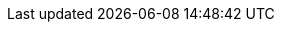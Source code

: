 :spec_title: Resource Model
:copyright_year: 2003
:spec_status: STABLE
:keywords: openehr, resources
:description: Graphite Resource Model specification
